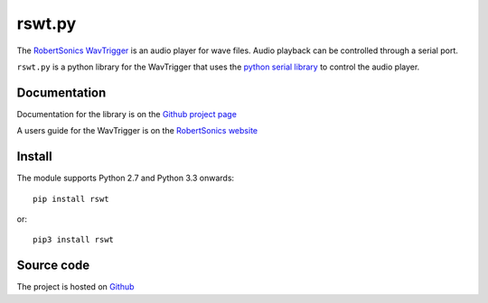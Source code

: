 rswt.py
=======
The `RobertSonics WavTrigger`_ is an audio player for wave files. Audio playback can be controlled through a serial port. 

``rswt.py`` is a python library for the WavTrigger that uses the `python serial library`_ to control the audio player.

Documentation
-------------
Documentation for the library is on the `Github project page`_

A users guide for the WavTrigger is on the `RobertSonics website`_

Install
-------
The module supports Python 2.7 and Python 3.3 onwards::

        pip install rswt

or::        

        pip3 install rswt

Source code
-----------

The project is hosted on `Github`_


.. _`Github project page` : http://wayoda.github.io/rswt/
.. _`RobertSonics WavTrigger` : http://robertsonics.com/wav-trigger/
.. _`python serial library` : http://pyserial.sourceforge.net 
.. _`RobertSonics website` : http://robertsonics.com/wav-trigger-online-user-guide
.. _`Github` : https://github.com/wayoda/rswt

